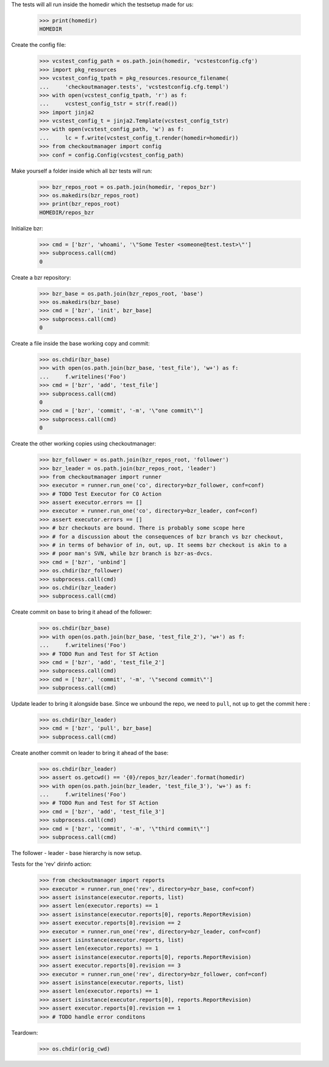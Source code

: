 
.. :doctest:

    >>> import subprocess
    >>> import os
    >>> from checkoutmanager.dirinfo import GitDirInfo
    >>> orig_cwd = os.getcwd()

The tests will all run inside the homedir which the testsetup made for us:

    >>> print(homedir)
    HOMEDIR

Create the config file:

    >>> vcstest_config_path = os.path.join(homedir, 'vcstestconfig.cfg')
    >>> import pkg_resources
    >>> vcstest_config_tpath = pkg_resources.resource_filename(
    ...     'checkoutmanager.tests', 'vcstestconfig.cfg.templ')
    >>> with open(vcstest_config_tpath, 'r') as f:
    ...     vcstest_config_tstr = str(f.read())
    >>> import jinja2
    >>> vcstest_config_t = jinja2.Template(vcstest_config_tstr)
    >>> with open(vcstest_config_path, 'w') as f:
    ...     lc = f.write(vcstest_config_t.render(homedir=homedir))
    >>> from checkoutmanager import config
    >>> conf = config.Config(vcstest_config_path)

Make yourself a folder inside which all bzr tests will run:

    >>> bzr_repos_root = os.path.join(homedir, 'repos_bzr')
    >>> os.makedirs(bzr_repos_root)
    >>> print(bzr_repos_root)
    HOMEDIR/repos_bzr

Initialize bzr:

    >>> cmd = ['bzr', 'whoami', '\"Some Tester <someone@test.test>\"']
    >>> subprocess.call(cmd)
    0


Create a bzr repository:

    >>> bzr_base = os.path.join(bzr_repos_root, 'base')
    >>> os.makedirs(bzr_base)
    >>> cmd = ['bzr', 'init', bzr_base]
    >>> subprocess.call(cmd)
    0

Create a file inside the base working copy and commit:

    >>> os.chdir(bzr_base)
    >>> with open(os.path.join(bzr_base, 'test_file'), 'w+') as f:
    ...     f.writelines('Foo')
    >>> cmd = ['bzr', 'add', 'test_file']
    >>> subprocess.call(cmd)
    0
    >>> cmd = ['bzr', 'commit', '-m', '\"one commit\"']
    >>> subprocess.call(cmd)
    0

Create the other working copies using checkoutmanager:

    >>> bzr_follower = os.path.join(bzr_repos_root, 'follower')
    >>> bzr_leader = os.path.join(bzr_repos_root, 'leader')
    >>> from checkoutmanager import runner
    >>> executor = runner.run_one('co', directory=bzr_follower, conf=conf)
    >>> # TODO Test Executor for CO Action
    >>> assert executor.errors == []
    >>> executor = runner.run_one('co', directory=bzr_leader, conf=conf)
    >>> assert executor.errors == []
    >>> # bzr checkouts are bound. There is probably some scope here
    >>> # for a discussion about the consequences of bzr branch vs bzr checkout,
    >>> # in terms of behavior of in, out, up. It seems bzr checkout is akin to a
    >>> # poor man's SVN, while bzr branch is bzr-as-dvcs.
    >>> cmd = ['bzr', 'unbind']
    >>> os.chdir(bzr_follower)
    >>> subprocess.call(cmd)
    >>> os.chdir(bzr_leader)
    >>> subprocess.call(cmd)

Create commit on base to bring it ahead of the follower:

    >>> os.chdir(bzr_base)
    >>> with open(os.path.join(bzr_base, 'test_file_2'), 'w+') as f:
    ...     f.writelines('Foo')
    >>> # TODO Run and Test for ST Action
    >>> cmd = ['bzr', 'add', 'test_file_2']
    >>> subprocess.call(cmd)
    >>> cmd = ['bzr', 'commit', '-m', '\"second commit\"']
    >>> subprocess.call(cmd)

Update leader to bring it alongside base. Since we unbound the repo, we need to
``pull``, not ``up`` to get the commit here :

    >>> os.chdir(bzr_leader)
    >>> cmd = ['bzr', 'pull', bzr_base]
    >>> subprocess.call(cmd)

Create another commit on leader to bring it ahead of the base:

    >>> os.chdir(bzr_leader)
    >>> assert os.getcwd() == '{0}/repos_bzr/leader'.format(homedir)
    >>> with open(os.path.join(bzr_leader, 'test_file_3'), 'w+') as f:
    ...     f.writelines('Foo')
    >>> # TODO Run and Test for ST Action
    >>> cmd = ['bzr', 'add', 'test_file_3']
    >>> subprocess.call(cmd)
    >>> cmd = ['bzr', 'commit', '-m', '\"third commit\"']
    >>> subprocess.call(cmd)

The follower - leader - base hierarchy is now setup.

Tests for the 'rev' dirinfo action:

    >>> from checkoutmanager import reports
    >>> executor = runner.run_one('rev', directory=bzr_base, conf=conf)
    >>> assert isinstance(executor.reports, list)
    >>> assert len(executor.reports) == 1
    >>> assert isinstance(executor.reports[0], reports.ReportRevision)
    >>> assert executor.reports[0].revision == 2
    >>> executor = runner.run_one('rev', directory=bzr_leader, conf=conf)
    >>> assert isinstance(executor.reports, list)
    >>> assert len(executor.reports) == 1
    >>> assert isinstance(executor.reports[0], reports.ReportRevision)
    >>> assert executor.reports[0].revision == 3
    >>> executor = runner.run_one('rev', directory=bzr_follower, conf=conf)
    >>> assert isinstance(executor.reports, list)
    >>> assert len(executor.reports) == 1
    >>> assert isinstance(executor.reports[0], reports.ReportRevision)
    >>> assert executor.reports[0].revision == 1
    >>> # TODO handle error conditons

Teardown:

    >>> os.chdir(orig_cwd)



